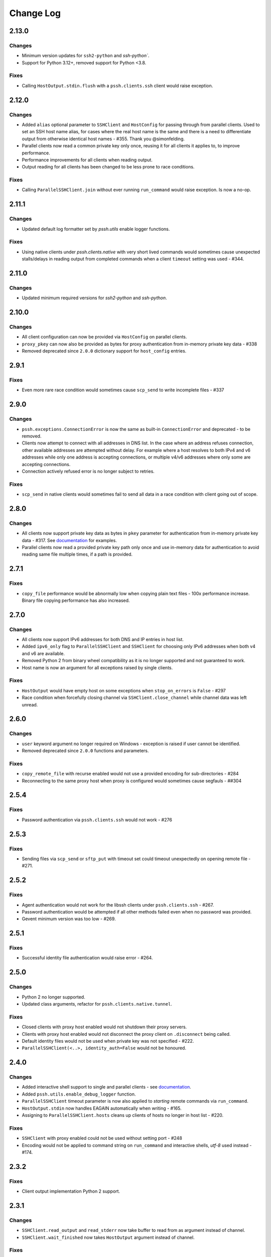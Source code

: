 Change Log
============


2.13.0
+++++++

Changes
-------

* Minimum version updates for ``ssh2-python`` and `ssh-python``.
* Support for Python 3.12+, removed support for Python <3.8.


Fixes
------

* Calling ``HostOutput.stdin.flush`` with a ``pssh.clients.ssh`` client would raise exception.


2.12.0
+++++++

Changes
--------

* Added ``alias`` optional parameter to ``SSHClient`` and ``HostConfig`` for passing through from parallel clients.
  Used to set an SSH host name alias, for cases where the real host name is the same and there is a need to
  differentiate output from otherwise identical host names - #355. Thank you @simonfelding.
* Parallel clients now read a common private key only once, reusing it for all clients it applies to,
  to improve performance.
* Performance improvements for all clients when reading output.
* Output reading for all clients has been changed to be less prone to race conditions.

Fixes
------

* Calling ``ParallelSSHClient.join`` without ever running ``run_command`` would raise exception. Is now a no-op.


2.11.1
+++++++

Changes
--------

* Updated default log formatter set by `pssh.utils` enable logger functions.

Fixes
------

* Using native clients under `pssh.clients.native` with very short lived commands would sometimes cause unexpected
  stalls/delays in reading output from completed commands when a client ``timeout`` setting was used - #344.

2.11.0
+++++++

Changes
--------

* Updated minimum required versions for `ssh2-python` and `ssh-python`.

2.10.0
++++++

Changes
-------

* All client configuration can now be provided via ``HostConfig`` on parallel clients.
* ``proxy_pkey`` can now also be provided as bytes for proxy authentication from in-memory private key data - #338
* Removed deprecated since ``2.0.0`` dictionary support for ``host_config`` entries.

2.9.1
+++++

Fixes
------

* Even more rare race condition would sometimes cause ``scp_send`` to write incomplete files - #337

2.9.0
+++++

Changes
--------

* ``pssh.exceptions.ConnectionError`` is now the same as built-in ``ConnectionError`` and deprecated - to be removed.
* Clients now attempt to connect with all addresses in DNS list. In the case where an address refuses connection,
  other available addresses are attempted without delay.
  For example where a host resolves to both IPv4 and v6 addresses while only one address is
  accepting connections, or multiple v4/v6 addresses where only some are accepting connections.
* Connection actively refused error is no longer subject to retries.

Fixes
-----

* ``scp_send`` in native clients would sometimes fail to send all data in a race condition with client going out of
  scope.


2.8.0
+++++

Changes
--------

* All clients now support private key data as bytes in ``pkey`` parameter for authentication from in-memory private key
  data - #317. See `documentation <https://parallel-ssh.readthedocs.io/en/latest/advanced.html#in-memory-private-keys>`_
  for examples.
* Parallel clients now read a provided private key path only once and use in-memory data for authentication to avoid
  reading same file multiple times, if a path is provided.


2.7.1
+++++

Fixes
------

* ``copy_file`` performance would be abnormally low when copying plain text files - 100x performance increase. Binary
  file copying performance has also increased.


2.7.0
+++++

Changes
-------

* All clients now support IPv6 addresses for both DNS and IP entries in host list.
* Added ``ipv6_only`` flag to ``ParallelSSHClient`` and ``SSHClient`` for choosing only IPv6 addresses when both v4 and
  v6 are available.
* Removed Python 2 from binary wheel compatibility as it is no longer supported and not guaranteed to work.
* Host name is now an argument for all exceptions raised by single clients.

Fixes
-----

* ``HostOutput`` would have empty host on some exceptions when ``stop_on_errors`` is ``False`` - #297
* Race condition when forcefully closing channel via ``SSHClient.close_channel`` while channel data was left unread.

2.6.0
+++++

Changes
-------

* ``user`` keyword argument no longer required on Windows - exception is raised if user cannot be identified.
* Removed deprecated since ``2.0.0`` functions and parameters.

Fixes
-----

* ``copy_remote_file`` with recurse enabled would not use a provided encoding for sub-directories - #284
* Reconnecting to the same proxy host when proxy is configured would sometimes cause segfauls - ##304


2.5.4
+++++

Fixes
------

* Password authentication via ``pssh.clients.ssh`` would not work - #276


2.5.3
+++++

Fixes
-----

* Sending files via ``scp_send`` or ``sftp_put`` with timeout set could timeout unexpectedly on opening remote file -
  #271.


2.5.2
+++++

Fixes
-----

* Agent authentication would not work for the libssh clients under ``pssh.clients.ssh`` - #267.
* Password authentication would be attempted if all other methods failed even when no password was provided.
* Gevent minimum version was too low - #269.

2.5.1
+++++

Fixes
-----

* Successful identity file authentication would raise error - #264.

2.5.0
+++++

Changes
-------

* Python 2 no longer supported.
* Updated class arguments, refactor for ``pssh.clients.native.tunnel``.

Fixes
-----

* Closed clients with proxy host enabled would not shutdown their proxy servers.
* Clients with proxy host enabled would not disconnect the proxy client on ``.disconnect`` being called.
* Default identity files would not be used when private key was not specified - #222.
* ``ParallelSSHClient(<..>, identity_auth=False`` would not be honoured.


2.4.0
+++++

Changes
-------

* Added interactive shell support to single and parallel clients - see
  `documentation <https://parallel-ssh.readthedocs.io/en/latest/advanced.html#interactive-shells>`_.
* Added ``pssh.utils.enable_debug_logger`` function.
* ``ParallelSSHClient`` timeout parameter is now also applied to *starting* remote commands via ``run_command``.
* ``HostOutput.stdin`` now handles EAGAIN automatically when writing - #165.
* Assigning to ``ParallelSSHClient.hosts`` cleans up clients of hosts no longer in host list - #220.

Fixes
-----

* ``SSHClient`` with proxy enabled could not be used without setting port - #248
* Encoding would not be applied to command string on ``run_command`` and interactive shells, `utf-8` used instead -
  #174.


2.3.2
+++++

Fixes
-----

* Client output implementation Python 2 support.


2.3.1
+++++

Changes
-------

* ``SSHClient.read_output`` and ``read_stderr`` now take buffer to read from as argument instead of channel.
* ``SSHClient.wait_finished`` now takes ``HostOutput`` argument instead of channel.

Fixes
-----

* Output for multiple commands on one host run at the same time would be lost.


2.3.0
+++++

Changes
-------

* ``SSHClient`` now starts buffering output from remote host, both standard output and standard error, when a command is
  run.
* ``SSHClient.read_output``, ``SSHClient.read_stderr`` and iterating on stdout/stderr from ``HostOutput`` now read from
  the internal buffer rather than the SSH channel directly.
* ``ParallelSSHClient.join`` no longer requires ``consume_output`` to be set in order to get exit codes without first
  reading output.
* ``ParallelSSHClient.join`` with timeout no longer consumes output by default. It is now possible to use ``join`` with
  a timeout and capture output after ``join`` completes.
* ``ParallelSSHClient.reset_output_generators`` is now a no-op and no longer required to be called after timeouts.
* ``HostOutput.stdout`` and ``stderr`` are now dynamic properties.
* Added ``HostOutput.read_timeout`` attribute. Can be used to see what read timeout was when ``run_command`` was called
  and to change timeout when next reading from ``HostOutput.stdout`` and ``stderr``.
* Added ``HostOutput.encoding`` attribute for encoding used when ``run_command`` was called. Encoding can now be changed
  for when next reading output.
* ``ParallelSSHClient.join`` with timeout no longer affects ``stdout`` or ``stderr`` read timeout set when
  ``run_command`` was called.
* LibSSH clients under ``pssh.clients.ssh`` now allow output to be read as it becomes available without waiting for
  remote command to finish first.
* Reading from output behaviour is now consistent across all client types - parallel and single clients under both
  ``pssh.clients.native`` and ``pssh.clients.ssh``.
* ``ParallelSSHClient.join`` can now be called without arguments and defaults to last ran commands.
* ``ParallelSSHClient.finished`` can now be called without arguments and defaults to last ran commands.


This is now possible:

.. code-block:: python

   output = client.run_command(<..>)
   client.join(output)
   assert output[0].exit_code is not None

As is this:

.. code-block:: python

   client.run_command(<..>, read_timeout=1)
   client.join(output, timeout=1)
   for line in output[0].stdout:
       print(line)

Output can be read after and has separate timeout from join.

See `documentation <https://parallel-ssh.readthedocs.io/en/latest/advanced.html#partial-output>`_ for more examples on
use of timeouts.


2.2.0
+++++

Changes
-------

* New single host tunneling, SSH proxy, implementation for increased performance.
* Native ``SSHClient`` now accepts ``proxy_host``, ``proxy_port`` and associated parameters - see
  `API documentation <https://parallel-ssh.readthedocs.io/en/latest/config.html>`_.
* Proxy configuration can now be provided via ``HostConfig``.
* Added ``ParallelSSHClient.connect_auth`` function for connecting and authenticating to hosts in parallel.


2.1.0
+++++

Changes
-------

* Added certificate authentication support for the ``pssh.clients.ssh`` clients.

2.0.0
+++++

Changes
--------

See `Upgrading to API 2.0 <https://parallel-ssh.readthedocs.io/en/latest/api_upgrade_2_0.html>`_ for examples of code
that will need updating.

* Removed paramiko clients and dependency.
* ``ParallelSSHClient.run_command`` now always returns a list of ``HostOutput`` - ``return_list`` argument is a no-op
  and may be removed.
* ``ParallelSSHClient.get_last_output`` now always returns a list of ``HostOutput``.
* ``SSHClient.run_command`` now returns ``HostOutput``.
* Removed deprecated since `1.0.0` ``HostOutput`` dictionary attributes.
* Removed deprecated since `1.0.0` imports and modules.
* Removed paramiko based ``load_private_key`` and ``read_openssh_config`` functions from ``pssh.utils``.
* Removed paramiko based ``pssh.tunnel``.
* Removed paramiko based ``pssh.agent``.
* Removed deprecated ``ParallelSSHClient.get_output`` function.
* Removed deprecated ``ParallelSSHClient.get_exit_code`` and ``get_exit_codes`` functions.
* Removed deprecated ``ParallelSSHClient`` ``host_config`` dictionary implementation - now list of ``HostConfig``.
* Removed ``HostOutput.cmd`` attribute.
* Removed ``ParallelSSHClient.host_clients`` attribute.
* Made ``ParallelSSHClient(timeout=<seconds>)`` a global timeout setting for all operations.
* Removed ``run_command(greenlet_timeout=<..>)`` argument - now uses global timeout setting.
* Renamed ``run_command`` ``timeout`` to ``read_timeout=<seconds>)`` for setting output read timeout individually -
  defaults to global timeout setting.
* Removed ``pssh.native`` package and native code.
* ``ParallelSSHClient.scp_send`` now supports ``copy_args`` keyword argument for providing per-host file name arguments
  like rest of ``scp_*`` and ``copy_*`` functionality.
* Changed exception names to end in ``Error`` from ``Exception`` - backwards compatible.
* ``UnknownHostException``, ``AuthenticationException``, ``ConnectionErrorException``, ``SSHException`` no longer
  available as imports ``from pssh`` - use ``from pssh.exceptions``.


Fixes
-----

* Removed now unnecessary locking around SSHClient initialisation so it can be parallelised - #219.
* ``ParallelSSHClient.join`` with encoding would not pass on encoding when reading from output buffers - #214.
* Clients could raise ``Timeout`` early when timeout settings were used with many hosts.


Packaging
---------

* Package architecture has changed to ``none-any``.


1.13.0
++++++

Changes
--------

* Added ``pssh.config.HostConfig`` for providing per-host configuration. Replaces dictionary ``host_config`` which is
  now deprecated. See
  `per-host configuration <https://parallel-ssh.readthedocs.io/en/latest/advanced.html#per-host-configuration>`_
  documentation.
* ``ParallelSSHClient.scp_send`` and ``scp_recv`` with directory target path will now copy source file to directory
  keeping existing name instead of failing when recurse is off - #183.
* ``pssh.clients.ssh.SSHClient`` ``wait_finished`` timeout is now separate from ``SSHClient(timeout=<timeout>)`` session
  timeout.
* ``ParallelSSHClient.join`` with timeout now has finished and unfinished commands as ``Timeout`` exception arguments
  for use by client code.

Fixes
------

* ``ParallelSSHClient.copy_file`` with recurse enabled and absolute destination path would create empty directory in
  home directory of user - #197.
* ``ParallelSSHClient.copy_file`` and ``scp_recv`` with recurse enabled would not create remote directories when
  copying empty local directories.
* ``ParallelSSHClient.scp_send`` would require SFTP when recurse is off and remote destination path contains directory
  - #157.
* ``ParallelSSHClient.scp_recv`` could block infinitely on large - 200-300MB or more - files.
* ``SSHClient.wait_finished`` would not apply timeout value given.


1.12.1
++++++

Fixes
------

* Reading from output streams with timeout via `run_command(<..>, timeout=<timeout>)` would raise timeout early when
trying to read from a stream with no data written to it while other streams have pending data - #180.


1.12.0
++++++

Changes
--------

* Added `ssh-python` (`libssh <https://libssh.org>`_) based native client with `run_command` implementation.
* ``ParallelSSHClient.join`` with timeout no longer consumes output by default to allow reading of output after timeout.

Fixes
------

* ``ParallelSSHClient.join`` with timeout would raise ``Timeout`` before value given when client was busy with other
  commands.

.. note::

   ``ssh-python`` client at `pssh.clients.ssh.ParallelSSHClient` is available for testing. Please report any issues.

   To use:

   .. code-block:: python

      from pssh.clients.ssh import ParallelSSHClient

This release adds (yet another) client, this one based on
`ssh-python <https://github.com/ParallelSSH/ssh-python>`_ (`libssh <https://libssh.org>`_).
Key features of this client are more supported authentication methods compared to `ssh2-python`.

Future releases will also enable certificate authentication for the ssh-python client.

Please migrate to one of the two native clients if have not already as paramiko is very quickly accumulating yet more
bugs and the `2.0.0` release which removes it is imminent.

Users that require paramiko for any reason can pin their parallel-ssh versions to `parallel-ssh<2.0.0`.


1.11.2
++++++

Fixes
------

* `ParallelSSHClient` going out of scope would cause new client sessions to fail if `client.join` was not called prior
  - #200


1.11.0
++++++

Changes
-------

* Moved polling to gevent.select.poll to increase performance and better handle high number of sockets - #189
* ``HostOutput.exit_code`` is now a dynamic property returning either ``None`` when exit code not ready or the exit
  code as reported by channel. ``ParallelSSHClient.get_exit_codes`` is now a no-op and scheduled to be removed.
* Native client exit codes are now more explicit and return ``None`` if no exit code is ready. Would previously return
  ``0`` by default.


Packaging
---------

* Removed OSX Python 3.6 and 3.7 wheels. OSX wheels for brew python, currently 3.8, on OSX 10.14 and 10.15 are provided.

Fixes
------

* Native client would fail on opening sockets with large file descriptor values - #189


1.10.0
+++++++

Changes
--------

* Added ``return_list`` optional argument to ``run_command`` to return list of ``HostOutput`` objects as output rather
  than dictionary - defaults to ``False``. List output will become default starting from ``2.0.0``.
* Updated native clients for new version of ``ssh2-python``.
* Manylinux 2010 wheels.


Fixes
------

* Sockets would not be closed on client going out of scope - #175
* Calling ``join()`` would reset encoding set on ``run_command`` - #159


1.9.1
++++++

Fixes
-----

* Native client SCP and SFTP uploads would not handle partial writes from waiting on socket correctly.
* Native client ``copy_file`` SFTP upload would get stuck repeating same writes until killed when copying multi-MB
  files from Windows clients - #148
* Native client ``scp_send`` would not correctly preserve file mask of local file on the remote.
* Native client tunnel, used for proxy implementation, would not handle partial writes from waiting on socket correctly.


1.9.0
++++++

Changes
--------

* Removed libssh2 native library dependency in favour of bundled ``ssh2-python`` libssh2 library.
* Changed native client forward agent default behaviour to off due to incompatibility with certain SSH server
  implementations.
* Added keep-alive functionality to native client - defaults to ``60`` seconds.
  ``ParallelSSHClient(<..>, keepalive_seconds=<interval>)`` to configure interval. Set to ``0`` to disable.
* Added ``~/.ssh/id_ecdsa`` default identity location to native client.


1.8.2
++++++

Fixes
------

* Native parallel client ``forward_ssh_agent`` flag would not be applied correctly.

1.8.1
++++++

Fixes
------

* Native client socket timeout setting would be longer than expected - #133

Packaging
---------

* Added Windows 3.7 wheels

1.8.0
++++++

Changes
--------

* Native client no longer requires public key file for authentication.
* Native clients raise ``pssh.exceptions.PKeyFileError`` on object initialisation if provided private key file paths
  cannot be found.
* Native clients expand user directory (``~/<path>``) on provided private key paths.
* Parallel clients raise ``TypeError`` when provided ``hosts`` is a string instead of list or other iterable.

1.7.0
++++++

Changes
--------

* Better tunneling implementation for native clients that supports multiple tunnels over single SSH connection for
  connecting multiple hosts through single proxy.
* Added ``greenlet_timeout`` setting to native client ``run_command`` to pass on to getting greenlet result to allow
  for greenlets to timeout.
* Native client raises specific exceptions on non-authentication errors connecting to host instead of generic
  ``SessionError``.


Fixes
------

* Native client tunneling would not work correctly - #123.
* ``timeout`` setting was not applied to native client sockets.
* Native client would have ``SessionError`` instead of ``Timeout`` exceptions on timeout errors connecting to hosts.

1.6.3
++++++

Changes
--------

* Re-generated C code with latest Cython release.

Fixes
------

* ``ssh2-python`` >= 0.14.0 support.

1.6.2
++++++

Fixes
------

* Native client proxy initialisation failures were not caught by ``stop_on_errors=False`` - #121.

1.6.1
+++++++

Fixes
-------

* Host would always be `127.0.0.1` when using ``proxy_host`` on native client - #120.

1.6.0
++++++

Changes
--------

* Added ``scp_send`` and ``scp_recv`` functions to native clients for sending and receiving files via SCP respectively.
* Refactoring - clients moved to their own sub-package - ``pssh.clients`` - with backwards compatibility for imports
  from ``pssh.pssh_client`` and ``pssh.pssh2_client``.
* Show underlying exception from native client library when raising ``parallel-ssh`` exceptions.
* ``host`` parameter added to all exceptions raised by parallel clients - #116
* Deprecation warning for client imports.
* Deprecation warning for default client changing from paramiko to native client as of ``2.0.0``.
* Upgrade embedded ``libssh2`` in binary wheels to latest version plus enhancements.
* Adds support for ECDSA host keys for native client.
* Adds support for SHA-256 host key fingerprints for native client.
* Added SSH agent forwarding to native client, defaults to on as per paramiko client - ``forward_ssh_agent`` keyword
  parameter.
* Windows wheels switched to OpenSSL back end for native client.
* Windows wheels include zlib and have compression enabled for native client.
* Added OSX 10.13 wheel build.

Fixes
------

* Windows native client could not connect to newer SSH servers - thanks Pavel.

Note - libssh2 changes apply to binary wheels only. For building from source,
`see documentation <http://parallel-ssh.readthedocs.io/en/latest/installation.html#building-from-source>`_.

1.5.5
++++++

Fixes
------

* Use of ``sudo`` in native client incorrectly required escaping of command.

1.5.4
++++++

Changes
--------

* Compatibility with ``ssh2-python`` >= ``0.11.0``.

1.5.2
++++++

Changes
--------

* Output generators automatically restarted on call to ``join`` so output can resume on any timeouts.

1.5.1
++++++

Fixes
--------

* Output ``pssh.exceptions.Timeout`` exception raising was not enabled.

1.5.0
++++++

Changes
---------

* ``ParallelSSH2Client.join`` with timeout now consumes output to ensure command completion status is accurate.
* Output reading now raises ``pssh.exceptions.Timeout`` exception when timeout is requested and reached with command
  still running.

Fixes
------

* ``ParallelSSH2Client.join`` would always raise ``Timeout`` when output has not been consumed even if command has
  finished - #104.

1.4.0
++++++

Changes
----------

* ``ParallelSSH2Client.join`` now raises ``pssh.exceptions.Timeout`` exception when timeout is requested and reached
  with command still running.


Fixes
--------

* ``ParallelSSH2Client.join`` timeout duration was incorrectly for per-host rather than total.
* SFTP read flags were not fully portable.

1.3.2
++++++

Fixes
-------

* Binary wheels would have bad version info and require `git` for installation.

1.3.1
++++++

Changes
--------

* Added ``timeout`` optional parameter to ``join`` and ``run_command``, for reading output, on native clients.

Fixes
------

* From source builds when Cython is installed with recent versions of ``ssh2-python``.

1.3.0
++++++

Changes
---------

* Native clients proxy implementation
* Native clients connection and authentication retry mechanism

Proxy/tunnelling implementation is experimental - please report any issues.

1.2.1
++++++

Fixes
------

* PyPy builds

1.2.0
++++++

Changes
---------

* New ``ssh2-python`` (``libssh2``) native library based clients
* Added ``retry_delay`` keyword parameter to parallel clients
* Added ``get_last_output`` function for retrieving output of last executed commands
* Added ``cmds`` attribute to parallel clients for last executed commands

Fixes
--------

* Remote path for SFTP operations was created incorrectly on Windows - #88 - thanks @moscoquera
* Parallel client key error when openssh config with a host name override was used - #93
* Clean up after paramiko clients

1.1.1
++++++

Changes
---------

* Accept Paramiko version ``2`` but < ``2.2`` (it's buggy).

1.1.0
+++++++

Changes
---------

* Allow passing on of additional keyword arguments to underlying SSH library via ``run_command`` - #85

1.0.0
+++++++

Changes from `0.9x` series API
--------------------------------

- `ParallelSSHClient.join` no longer consumes output buffers
- Command output is now a dictionary of host name ->
  `host output object <http://parallel-ssh.readthedocs.io/en/latest/output.html>`_ with `stdout` and et al attributes.
  Host output supports dictionary-like item lookup for backwards compatibility. No code changes are needed to output use
  though documentation will from now on refer to the new attribute style output. Dictionary-like item access is
  deprecated and will be removed in future major release, like `2.x`.
- Made output encoding configurable via keyword argument on `run_command` and `get_output`
- `pssh.output.HostOutput` class added to hold host output
- Added `copy_remote_file` function for copying remote files to local ones in parallel
- Deprecated since `0.70.0` `ParallelSSHClient` API endpoints removed
- Removed setuptools >= 28.0.0 dependency for better compatibility with existing installations. Pip version dependency
  remains for Py 2.6 compatibility with gevent - documented on project's readme
- Documented `use_pty` parameter of run_command
- `SSHClient` `read_output_buffer` is now public function and has gained callback capability
- If using the single `SSHClient` directly, `read_output_buffer` should now be used to read output buffers - this is not
  needed for `ParallelSSHClient`
- `run_command` now uses named positional and keyword arguments
